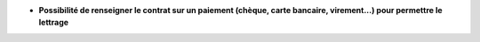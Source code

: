 - **Possibilité de renseigner le contrat sur un paiement (chèque, carte
  bancaire, virement...) pour permettre le lettrage**
